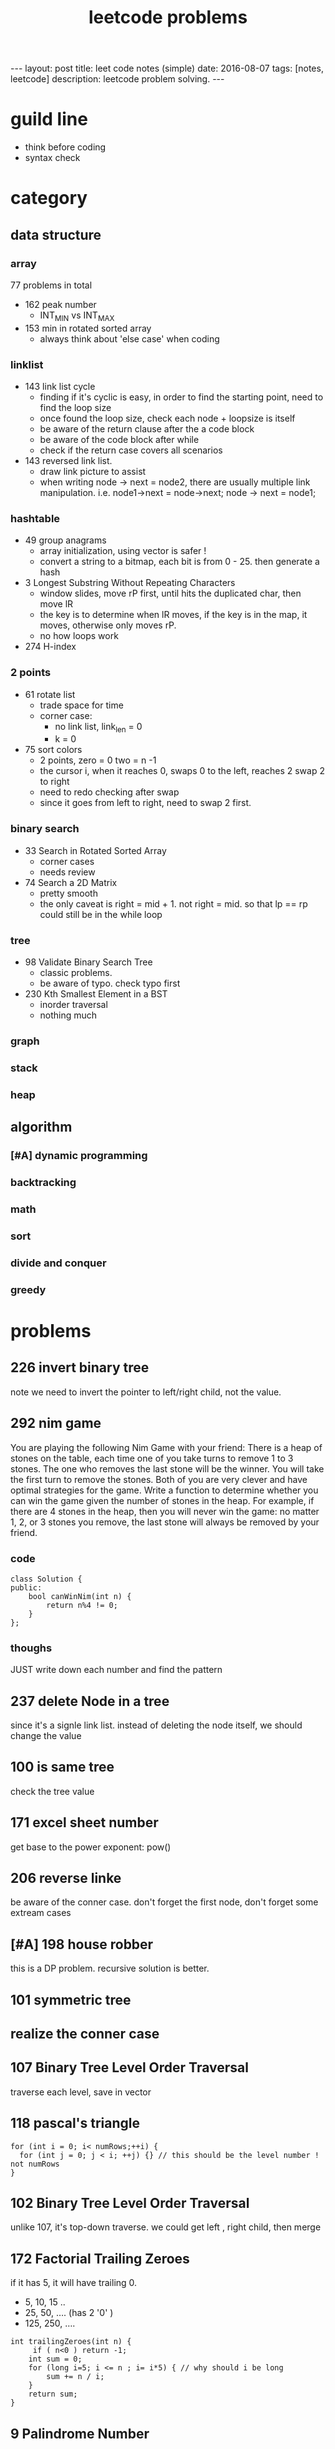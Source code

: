 #+TITLE: leetcode problems 
#+BEGIN_HTML
---
layout: post
title: leet code notes (simple) 
date: 2016-08-07
tags: [notes, leetcode]
description: leetcode problem solving. 
---
#+END_HTML


* guild line 
- think before coding 
- syntax check 



* category 
** data structure 
*** array 
77 problems in total 

- 162 peak number
  - INT_MIN vs INT_MAX
- 153 min in rotated sorted array
  - always think about 'else case' when coding

*** linklist 

- 143 link list cycle 
  - finding if it's cyclic is easy, in order to find the starting point,
    need to find the loop size
  - once found the loop size, check each node + loopsize is itself 
  - be aware of the return clause after the a code block 
  - be aware of the code block after while  
  - check if the return case covers all scenarios  


- 143 reversed link list.
  - draw link picture to assist 
  - when writing node -> next = node2, there are usually multiple link manipulation. 
    i.e. node1->next = node->next; node -> next = node1; 


*** hashtable 
- 49 group anagrams 
  - array initialization, using vector is safer !
  - convert a string to a bitmap, each bit is from 0 - 25. then generate a hash 

- 3 Longest Substring Without Repeating Characters
  - window slides, move rP first, until hits the duplicated char, then move lR
  - the key is to determine when lR moves, if the key is in the map, it moves, otherwise 
    only moves rP. 
  - no how loops work 

- 274 H-index

*** 2 points 
- 61 rotate list 
  - trade space for time
  - corner case: 
    - no link list, link_len = 0
    - k = 0 
   
- 75 sort colors 
  - 2 points, zero = 0 two = n -1
  - the cursor i, when it reaches 0, swaps 0 to the left, reaches 2
    swap 2 to right
  - need to redo checking after swap 
  - since it goes from left to right, need to swap 2 first.

*** binary search 
- 33 Search in Rotated Sorted Array
  - corner cases 
  - needs review 

- 74 Search a 2D Matrix
  - pretty smooth 
  - the only caveat is right = mid + 1. not right = mid. 
    so that lp == rp could still be in the while loop 

*** tree
- 98 Validate Binary Search Tree
  - classic problems. 
  - be aware of typo. check typo first 

- 230 Kth Smallest Element in a BST
  - inorder traversal
  - nothing much 

*** graph

*** stack

*** heap 

** algorithm
*** [#A] dynamic programming 

*** backtracking 


*** math

*** sort


*** divide and conquer


*** greedy 

* problems 
** 226 invert binary tree
note we need to invert the pointer to left/right child, not the value.

** 292 nim game
You are playing the following Nim Game with your friend: 
There is a heap of stones on the table, each time one of you take 
turns to remove 1 to 3 stones. The one who removes the last stone will be the winner. You will take the first turn to remove the stones.
Both of you are very clever and have optimal strategies for the game. Write a function to determine whether you can win the game given the number of stones in the heap.
For example, if there are 4 stones in the heap, then you will never win the game: no matter 1, 2, or 3 stones you remove, the last stone will always be removed by your friend.

*** code
#+BEGIN_SRC c++
class Solution {
public:
    bool canWinNim(int n) {
        return n%4 != 0;      
    }
};
#+END_SRC

*** thoughs
JUST write down each number and find the pattern


** 237 delete Node in a tree 
since it's a signle link list. instead of deleting the node itself, we should change the value 

** 100 is same tree 
check the tree value 

** 171 excel sheet number 
get base to the power exponent:  pow()




** 206 reverse linke
be aware of the conner case. don't forget the first node, don't forget some 
extream cases




** [#A] 198 house robber 
this is a DP problem. recursive solution is better. 



** 101 symmetric tree


** realize the conner case 


** 107 Binary Tree Level Order Traversal 
traverse each level, save in vector 

** 118 pascal's triangle
#+BEGIN_SRC c++
for (int i = 0; i< numRows;++i) {
  for (int j = 0; j < i; ++j) {} // this should be the level number ! not numRows
}
#+END_SRC

** 102 Binary Tree Level Order Traversal 
unlike 107, it's top-down traverse. 
we could get left , right child, then merge 


** 172 Factorial Trailing Zeroes  
if it has 5, it will have trailing 0. 
+ 5, 10, 15 ..
+ 25, 50, .... (has 2 '0' )
+ 125, 250, ....
#+BEGIN_SRC c++
    int trailingZeroes(int n) {
         if ( n<0 ) return -1;
        int sum = 0;
        for (long i=5; i <= n ; i= i*5) { // why should i be long 
            sum += n / i;
        }        
        return sum;
    }
#+END_SRC

** 9 Palindrome Number
sum += sum * 10 + remainder 
----> sum = sum + sum * 10 + remainder 
 
** valid sukoku
to validate a square 
#+BEGIN_SRC c++
for (int k1 = 0; k1 < 3; ++k1) {
for (int k2 = 0; k2 < 3; ++k2) {
  // for each box
  for (int i =0; i < 3; ++i)
    for(int j=0; j < 3; ++j){
       int newi = i + k1 * 3; // the real coordinate
       int newj = j + k2 * 3;
     }

}
}
#+END_SRC

** 88 merge sorted array
- in-space merge. 
- 2 exit condition
#+BEGIN_SRC c++
for (i = 0, j =0 ; i < m || j < n; ){
    if (i == m ){ // i reach m,  j < n 
      continue;  // don't forget skip the loop
    }
    if ( j == n){ // j == n, i < m
      continue;
    }
}
#+END_SRC c++


** 223 rectangle area
- calculate the overlap.
- draw picture, discuss case by case 
  - no overlap
  - overlap. x = ( C > G ? G : C ) - ( A > E ? A : E  )
 
** 189 rotate array
check the function. return vs pass by ref

** 165 compare version number

** 155 min stack
don't forget to reset min 
min = INT_MAX; a constant value

** [#A] 204 count prime
- the first solution exceeds the time limit 
- use bottom-up solution 
- any number = i * [1 - x ] is not prime
- use array to solve dp problem. 
#+BEGIN_SRC c++
for(int i = 2 ; i <= (int)sqrt(n) ; i++ ){  // if i > sqrt(n), situation already covered by i, prevous prime not work anymore 
   if (isPrime[i] == true) // only check possible prime
   for(int j = i + i; j < n; j += i){
      // j is not prime 
      isPrime[i] = false;
   }
}
#+END_SRC


** 357 Count Numbers with Unique Digits

** 343 Integer Break
- find regularity 
- try bottom-up approach 

** 268. Missing Number
- simple algebra calculation 

** 319 bulb switcher
math. write the number and find the regular pattern
sqrt(n)

** 144 binary tree preorder traverse
iteration method? I think we should use stack 
